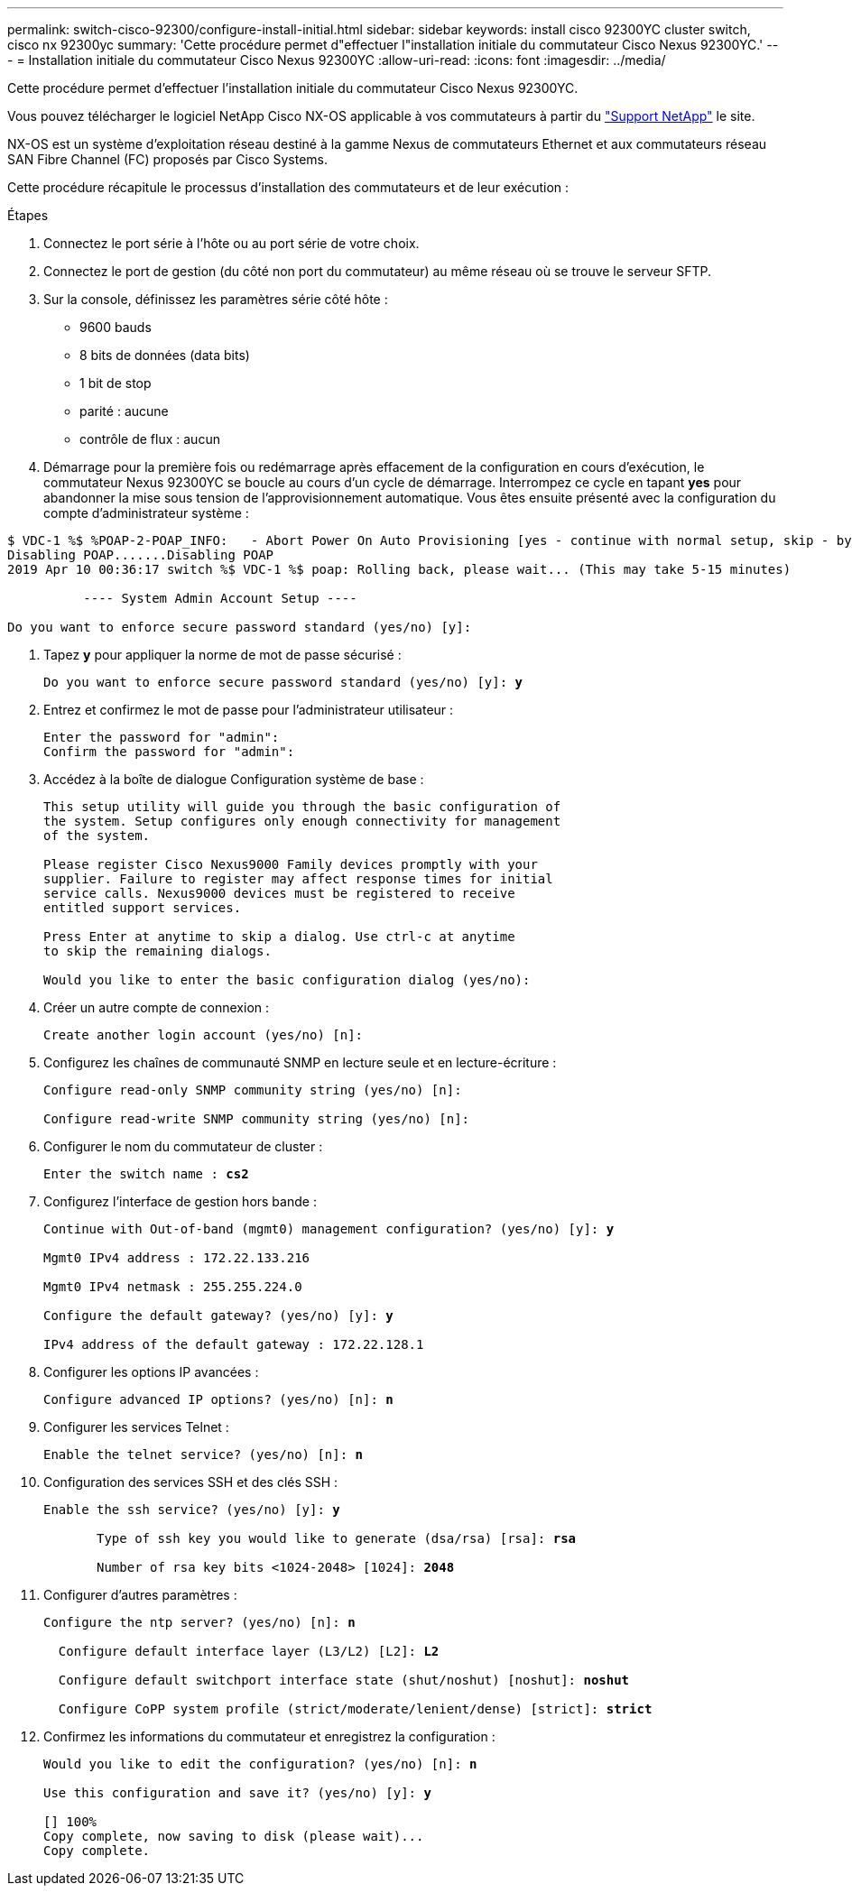 ---
permalink: switch-cisco-92300/configure-install-initial.html 
sidebar: sidebar 
keywords: install cisco 92300YC cluster switch, cisco nx 92300yc 
summary: 'Cette procédure permet d"effectuer l"installation initiale du commutateur Cisco Nexus 92300YC.' 
---
= Installation initiale du commutateur Cisco Nexus 92300YC
:allow-uri-read: 
:icons: font
:imagesdir: ../media/


[role="lead"]
Cette procédure permet d'effectuer l'installation initiale du commutateur Cisco Nexus 92300YC.

Vous pouvez télécharger le logiciel NetApp Cisco NX-OS applicable à vos commutateurs à partir du http://mysupport.netapp.com/["Support NetApp"^] le site.

NX-OS est un système d'exploitation réseau destiné à la gamme Nexus de commutateurs Ethernet et aux commutateurs réseau SAN Fibre Channel (FC) proposés par Cisco Systems.

Cette procédure récapitule le processus d'installation des commutateurs et de leur exécution :

.Étapes
. Connectez le port série à l'hôte ou au port série de votre choix.
. Connectez le port de gestion (du côté non port du commutateur) au même réseau où se trouve le serveur SFTP.
. Sur la console, définissez les paramètres série côté hôte :
+
** 9600 bauds
** 8 bits de données (data bits)
** 1 bit de stop
** parité : aucune
** contrôle de flux : aucun


. Démarrage pour la première fois ou redémarrage après effacement de la configuration en cours d'exécution, le commutateur Nexus 92300YC se boucle au cours d'un cycle de démarrage. Interrompez ce cycle en tapant *yes* pour abandonner la mise sous tension de l'approvisionnement automatique. Vous êtes ensuite présenté avec la configuration du compte d'administrateur système :


[listing]
----
$ VDC-1 %$ %POAP-2-POAP_INFO:   - Abort Power On Auto Provisioning [yes - continue with normal setup, skip - bypass password and basic configuration, no - continue with Power On Auto Provisioning] (yes/skip/no)[no]: *y*
Disabling POAP.......Disabling POAP
2019 Apr 10 00:36:17 switch %$ VDC-1 %$ poap: Rolling back, please wait... (This may take 5-15 minutes)

          ---- System Admin Account Setup ----

Do you want to enforce secure password standard (yes/no) [y]:
----
. Tapez *y* pour appliquer la norme de mot de passe sécurisé :
+
[listing, subs="+quotes"]
----
Do you want to enforce secure password standard (yes/no) [y]: *y*
----
. Entrez et confirmez le mot de passe pour l'administrateur utilisateur :
+
[listing]
----
Enter the password for "admin":
Confirm the password for "admin":
----
. Accédez à la boîte de dialogue Configuration système de base :
+
[listing]
----
This setup utility will guide you through the basic configuration of
the system. Setup configures only enough connectivity for management
of the system.

Please register Cisco Nexus9000 Family devices promptly with your
supplier. Failure to register may affect response times for initial
service calls. Nexus9000 devices must be registered to receive
entitled support services.

Press Enter at anytime to skip a dialog. Use ctrl-c at anytime
to skip the remaining dialogs.

Would you like to enter the basic configuration dialog (yes/no):
----
. Créer un autre compte de connexion :
+
[listing]
----
Create another login account (yes/no) [n]:
----
. Configurez les chaînes de communauté SNMP en lecture seule et en lecture-écriture :
+
[listing]
----
Configure read-only SNMP community string (yes/no) [n]:

Configure read-write SNMP community string (yes/no) [n]:
----
. Configurer le nom du commutateur de cluster :
+
[listing, subs="+quotes"]
----
Enter the switch name : *cs2*
----
. Configurez l'interface de gestion hors bande :
+
[listing, subs="+quotes"]
----
Continue with Out-of-band (mgmt0) management configuration? (yes/no) [y]: *y*

Mgmt0 IPv4 address : 172.22.133.216

Mgmt0 IPv4 netmask : 255.255.224.0

Configure the default gateway? (yes/no) [y]: *y*

IPv4 address of the default gateway : 172.22.128.1
----
. Configurer les options IP avancées :
+
[listing, subs="+quotes"]
----
Configure advanced IP options? (yes/no) [n]: *n*
----
. Configurer les services Telnet :
+
[listing, subs="+quotes"]
----
Enable the telnet service? (yes/no) [n]: *n*
----
. Configuration des services SSH et des clés SSH :
+
[listing, subs="+quotes"]
----
Enable the ssh service? (yes/no) [y]: *y*

       Type of ssh key you would like to generate (dsa/rsa) [rsa]: *rsa*

       Number of rsa key bits <1024-2048> [1024]: *2048*
----
. Configurer d'autres paramètres :
+
[listing, subs="+quotes"]
----
Configure the ntp server? (yes/no) [n]: *n*

  Configure default interface layer (L3/L2) [L2]: *L2*

  Configure default switchport interface state (shut/noshut) [noshut]: *noshut*

  Configure CoPP system profile (strict/moderate/lenient/dense) [strict]: *strict*
----
. Confirmez les informations du commutateur et enregistrez la configuration :
+
[listing, subs="+quotes"]
----
Would you like to edit the configuration? (yes/no) [n]: *n*

Use this configuration and save it? (yes/no) [y]: *y*

[########################################] 100%
Copy complete, now saving to disk (please wait)...
Copy complete.
----


